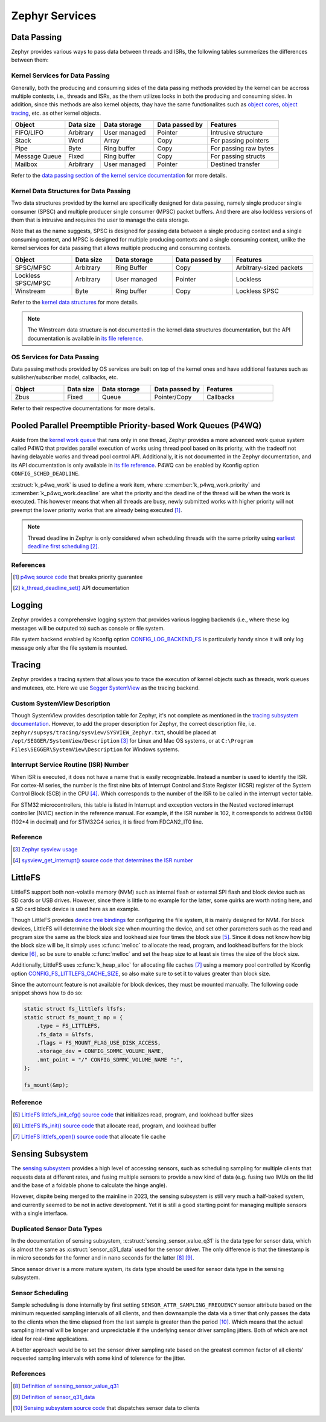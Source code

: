 .. _notes_services:

===============
Zephyr Services
===============

Data Passing
============

Zephyr provides various ways to pass data between threads and ISRs, the
following tables summerizes the differences between them:

Kernel Services for Data Passing
--------------------------------

Generally, both the producing and consuming sides of the data passing methods
provided by the kernel can be accross multiple contexts, i.e., threads and ISRs,
as the them utilizes locks in both the producing and consuming sides. In
addition, since this methods are also kernel objects, thay have the same
functionalites such as `object cores
<https://docs.zephyrproject.org/4.0.0/kernel/object_cores/index.html>`_, `object
tracing
<https://docs.zephyrproject.org/4.0.0/services/tracing/index.html#object-tracking>`_,
etc. as other kernel objects.

.. table::
   :widths: 15 10 15 15 20

   +---------------+-----------+--------------+----------------+-----------------------+
   |    Object     | Data size | Data storage | Data passed by |       Features        |
   +===============+===========+==============+================+=======================+
   | FIFO/LIFO     | Arbitrary | User managed | Pointer        | Intrusive structure   |
   +---------------+-----------+--------------+----------------+-----------------------+
   | Stack         | Word      | Array        | Copy           | For passing pointers  |
   +---------------+-----------+--------------+----------------+-----------------------+
   | Pipe          | Byte      | Ring buffer  | Copy           | For passing raw bytes |
   +---------------+-----------+--------------+----------------+-----------------------+
   | Message Queue | Fixed     | Ring buffer  | Copy           | For passing structs   |
   +---------------+-----------+--------------+----------------+-----------------------+
   | Mailbox       | Arbitrary | User managed | Pointer        | Destined transfer     |
   +---------------+-----------+--------------+----------------+-----------------------+

Refer to the `data passing section of the kernel service documentation
<https://docs.zephyrproject.org/latest/kernel/services/index.html#data-passing>`_
for more details.

Kernel Data Structures for Data Passing
---------------------------------------

Two data structures provided by the kernel are specifically designed for data
passing, namely single producer single consumer (SPSC) and multiple producer
single consumer (MPSC) packet buffers. And there are also lockless versions of
them that is intrusive and requires the user to manage the data storage.

Note that as the name suggests, SPSC is designed for passing data between a
single producing context and a single consuming context, and MPSC is designed
for multiple producing contexts and a single consuming context, unlike the
kernel services for data passing that allows multiple producing and consuming
contexts.

.. table::
   :widths: 15 10 15 15 20

   +--------------------+-----------+--------------+----------------+-------------------------+
   |       Object       | Data size | Data storage | Data passed by |        Features         |
   +====================+===========+==============+================+=========================+
   | SPSC/MPSC          | Arbitrary | Ring Buffer  | Copy           | Arbitrary-sized packets |
   +--------------------+-----------+--------------+----------------+-------------------------+
   | Lockless SPSC/MPSC | Arbitrary | User managed | Pointer        | Lockless                |
   +--------------------+-----------+--------------+----------------+-------------------------+
   | Winstream          | Byte      | Ring buffer  | Copy           | Lockless SPSC           |
   +--------------------+-----------+--------------+----------------+-------------------------+

Refer to the `kernel data structures
<https://docs.zephyrproject.org/4.0.0/kernel/data_structures/index.html>`_ for
more details.

.. note::

   The Winstream data structure is not documented in the kernel data structures
   documentation, but the API documentation is available in `its file reference
   <https://docs.zephyrproject.org/4.0.0/doxygen/html/winstream_8h.html>`_.

OS Services for Data Passing
----------------------------

Data passing methods provided by OS services are built on top of the kernel ones
and have additional features such as sublisher/subscriber model, callbacks, etc.

.. table::
   :widths: 15 10 15 15 20

   +--------+-----------+--------------+----------------+-----------+
   | Object | Data size | Data storage | Data passed by | Features  |
   +========+===========+==============+================+===========+
   | Zbus   | Fixed     | Queue        | Pointer/Copy   | Callbacks |
   +--------+-----------+--------------+----------------+-----------+

Refer to their respective documentations for more details.

Pooled Parallel Preemptible Priority-based Work Queues (P4WQ)
=============================================================

Aside from the `kernel work queue
<https://docs.zephyrproject.org/4.0.0/kernel/services/threads/workqueue.html>`_
that runs only in one thread, Zephyr provides a more advanced work queue system
called P4WQ that provides parallel execution of works using thread pool based on
its priority, with the tradeoff not having delayable works and thread pool
control API. Additionally, it is not documented in the Zephyr documentation, and
its API documentation is only available in `its file reference
<https://docs.zephyrproject.org/4.0.0/doxygen/html/p4wq_8h.html>`_. P4WQ can be
enabled by Kconfig option ``CONFIG_SCHED_DEADLINE``.

:c:struct:`k_p4wq_work` is used to define a work item, where
:c:member:`k_p4wq_work.priority` and :c:member:`k_p4wq_work.deadline` are what
the priority and the deadline of the thread will be when the work is executed.
This however means that when all threads are busy, newly submitted works with
higher priority will not preempt the lower priority works that are already being
executed [#]_.

.. note::

   Thread deadline in Zephyr is only considered when scheduling threads with the
   same priority using `earliest deadline first scheduling
   <https://en.wikipedia.org/wiki/Earliest_deadline_first_scheduling>`_ [#]_.

References
----------

.. [#] `p4wq source code
   <https://github.com/zephyrproject-rtos/zephyr/blob/v4.0.0/lib/os/p4wq.c#L283>`_
   that breaks priority guarantee
.. [#] `k_thread_deadline_set()
   <https://docs.zephyrproject.org/4.0.0/doxygen/html/group__thread__apis.html#gad887f16c1dd6f3247682a83beb22d1ce>`_
   API documentation

Logging
=======

Zephyr provides a comprehensive logging system that provides various logging
backends (i.e., where these log messages will be outputed to) such as console or
file system.

File system backend enabled by Kconfig option `CONFIG_LOG_BACKEND_FS
<https://docs.zephyrproject.org/3.6.0/kconfig.html#CONFIG_LOG_BACKEND_FS>`_ is
particularly handy since it will only log message only after the file system is
mounted.

Tracing
=======

Zephyr provides a tracing system that allows you to trace the execution of
kernel objects such as threads, work queues and mutexes, etc. Here we use
`Segger SystemView <https://www.segger.com/products/development-tools/systemview/>`_
as the tracing backend.

Custom SystemView Description
-----------------------------

Though SystemView provides description table for Zephyr, it's not complete as
mentioned in the `tracing subsystem documentation
<https://docs.zephyrproject.org/3.7.0/services/tracing/index.html#segger-systemview-support>`_.
However, to add the proper description for Zephyr, the correct description file,
i.e. ``zephyr/supsys/tracing/sysview/SYSVIEW_Zephyr.txt``, should be placed at
``/opt/SEGGER/SystemView/Description`` [#]_ for Linux and Mac OS systems, or at
``C:\Program Files\SEGGER\SystemView\Description`` for Windows systems.

Interrupt Service Routine (ISR) Number
--------------------------------------

When ISR is executed, it does not have a name that is easily recognizable.
Instead a number is used to identify the ISR. For cortex-M series, the number is
the first nine bits of Interrupt Control and State Register (ICSR) register of
the System Control Block (SCB) in the CPU [#]_. Which corresponds to the number
of the ISR to be called in the interrupt vector table.

For STM32 microcontrollers, this table is listed in Interrupt and exception
vectors in the Nested vectored interrupt controller (NVIC) section in the
reference manual. For example, if the ISR number is 102, it corresponds to
address 0x198 (102*4 in decimal) and for STM32G4 series, it is fired from FDCAN2_IT0 line.

Reference
---------

.. [#] `Zephyr sysview usage
   <https://blog.ekko.cool/zephyr%20sysview%20%E4%BD%BF%E7%94%A8?locale=zh>`_
.. [#] `sysview_get_interrupt() source code that determines the ISR number
   <https://github.com/zephyrproject-rtos/zephyr/blob/v3.7.0/subsys/tracing/sysview/sysview.c#L24>`_

LittleFS
========

LittleFS support both non-volatile memory (NVM) such as internal flash or
external SPI flash and block device such as SD cards or USB drives. However,
since there is little to no example for the latter, some quirks are worth noting
here, and a SD card block device is used here as an example.

Though LittleFS provides `device tree bindings
<https://docs.zephyrproject.org/3.6.0/build/dts/api/bindings/fs/zephyr%2Cfstab%2Clittlefs.html#dtbinding-zephyr-fstab-littlefs>`_
for configuring the file system, it is mainly designed for NVM. For block
devices, LittleFS will determine the block size when mounting the device, and
set other parameters such as the read and program size the same as the block
size and lookhead size four times the block size [#]_. Since it does not know
how big the block size will be, it simply uses :c:func:`melloc` to allocate the
read, program, and lookhead buffers for the block device [#]_, so be sure to
enable :c:func:`melloc` and set the heap size to at least six times the size of
the block size.

Additionally, LittleFS uses :c:func:`k_heap_alloc` for allocating file caches
[#]_ using a memory pool controlled by Kconfig option
`CONFIG_FS_LITTLEFS_CACHE_SIZE
<https://docs.zephyrproject.org/latest/kconfig.html#CONFIG_FS_LITTLEFS_CACHE_SIZE>`_,
so also make sure to set it to values greater than block size.

Since the automount feature is not available for block devices, they must be
mounted manually. The following code snippet shows how to do so:

.. code-block:: c

   static struct fs_littlefs lfsfs;
   static struct fs_mount_t mp = {
       .type = FS_LITTLEFS,
       .fs_data = &lfsfs,
       .flags = FS_MOUNT_FLAG_USE_DISK_ACCESS,
       .storage_dev = CONFIG_SDMMC_VOLUME_NAME,
       .mnt_point = "/" CONFIG_SDMMC_VOLUME_NAME ":",
   };

   fs_mount(&mp);

Reference
---------

.. [#] `LittleFS littlefs_init_cfg() source code
   <https://github.com/zephyrproject-rtos/zephyr/blob/v3.6.0/subsys/fs/littlefs_fs.c#L822>`_
   that initializes read, program, and lookhead buffer sizes
.. [#] `LittleFS lfs_init() source code
   <https://github.com/zephyrproject-rtos/littlefs/blob/zephyr/lfs.c#L4114>`_
   that allocate read, program, and lookhead buffer
.. [#] `LittleFS littlefs_open() source code
   <https://github.com/zephyrproject-rtos/zephyr/blob/v3.6.0/subsys/fs/littlefs_fs.c#L302>`_
   that allocate file cache

Sensing Subsystem
=================

The `sensing subsystem
<https://docs.zephyrproject.org/4.0.0/services/sensing/index.html>`_ provides a
high level of accessing sensors, such as scheduling sampling for multiple
clients that requests data at different rates, and fusing multiple sensors to
provide a new kind of data (e.g. fusing two IMUs on the lid and the base of a
foldable phone to calculate the hinge angle).

However, dispite being merged to the mainline in 2023, the sensing subsystem is
still very much a half-baked system, and currently seemed to be not in active
development. Yet it is still a good starting point for managing multiple sensors
with a single interface.

Duplicated Sensor Data Types
----------------------------

In the documentation of sensing subsystem,
:c:struct:`sensing_sensor_value_q31` is the data type for sensor data, which is
almost the same as :c:struct:`sensor_q31_data` used for the sensor driver. The
only difference is that the timestamp is in micro seconds for the former and in
nano seconds for the latter [#]_ [#]_.

Since sensor driver is a more mature system, its data type should be used for
sensor data type in the sensing subsystem.

Sensor Scheduling
-----------------

Sample scheduling is done internally by first setting
``SENSOR_ATTR_SAMPLING_FREQUENCY`` sensor attribute based on the minimum
requested sampling intervals of all clients, and then downsample the data via a
timer that only passes the data to the clients when the time elapsed from the
last sample is greater than the period [#]_. Which means that the actual
sampling interval will be longer and unpredictable if the underlying sensor
driver sampling jitters. Both of which are not ideal for real-time applications.

A better approach would be to set the sensor driver sampling rate based on the
greatest common factor of all clients' requested sampling intervals with some
kind of tolerence for the jitter.

References
----------

.. [#] `Definition of sensing_sensor_value_q31
   <https://github.com/zephyrproject-rtos/zephyr/blob/v4.0.0/include/zephyr/sensing/sensing_datatypes.h#L116>`_
.. [#] `Definition of sensor_q31_data
   <https://github.com/zephyrproject-rtos/zephyr/blob/v4.0.0/include/zephyr/drivers/sensor_data_types.h#L92>`_
.. [#] `Sensing subsystem source code
   <https://github.com/zephyrproject-rtos/zephyr/blob/v4.0.0/subsys/sensing/dispatch.c#L38>`_
   that dispatches sensor data to clients
